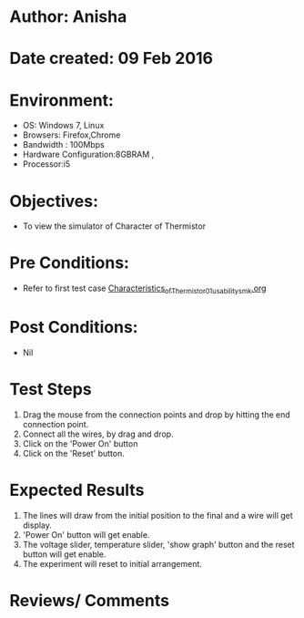 * Author: Anisha  
* Date created: 09 Feb 2016
* Environment:
  - OS: Windows 7, Linux
  - Browsers: Firefox,Chrome
  - Bandwidth : 100Mbps
  - Hardware Configuration:8GBRAM , 
  - Processor:i5
* Objectives:
 - To view the simulator of Character of Thermistor
* Pre Conditions:
   - Refer to first test case [[https://github.com/CreateAmrita/heat-thermodynamics-virtual-lab/test-cases/integration_test-cases/Characteristics_of_Thermistor/Characteristics_of_Thermistor_01_usability_smk.org][Characteristics_of_Thermistor_01_usability_smk.org]]
* Post Conditions:
  - Nil
* Test Steps
  1. Drag the mouse from the connection points and drop by hitting the end connection point.
  2. Connect all the wires, by drag and drop.
  3. Click on the 'Power On'  button
  4. Click on the 'Reset' button.
  
* Expected Results
  1. The lines will draw from the initial position to the final and a wire will get display.
  2. 'Power On' button will get enable.
  3. The voltage slider, temperature slider, 'show graph' button and the reset button will get enable.
  4. The experiment will reset to initial arrangement.
  
* Reviews/ Comments